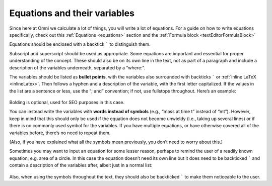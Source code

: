 .. _equationsAndVariables:

Equations and their variables
=============================

Since here at Omni we calculate a lot of things, you will write a lot of equations. For a guide on how to write equations specifically, check out this :ref:`Equations <equations>` section and the :ref:`Formula block <textEditorFormulaBlock>`

Equations should be enclosed with a backtick ````` to distinguish them. 

Subscript and superscript should be used as appropriate. Some equations are important and essential for proper understanding of the concept. These should also be on its own line in the text, not as part of a paragraph and include a description of the variables underneath, separated by a “where:”.

The variables should be listed as **bullet points**, with the variables also surrounded with backticks ````` or :ref:`inline LaTeX <inlineLatex>`. Then follows a hyphen and a description of the variable, with the first letter capitalized. If the values in the list are a sentence or less, use the “; and” convention; if not, use fullstops throughout. Here’s an example: 

.. _equations_example1:
.. figure:: equations_example1.jpg
   :scale: 80%
   :alt: An ideal equation
   :align: center

Bolding is optional, used for SEO purposes in this case.

You can instead write the variables with **words instead of symbols** (e.g., “mass at time t” instead of “mt”). However, keep in mind that this should only be used if the equation does not become unwieldy (i.e., taking up several lines) or if there is no commonly used symbol for the variables. If you have multiple equations, or have otherwise covered all of the variables before, there’s no need to repeat them.

(Also, if you have explained what all the symbols mean previously, you don’t need to worry about this.)

Sometimes you may want to input an equation for some lesser reason, perhaps to remind the user of a readily known equation, e.g. area of a circle. In this case the equation doesn’t need its own line but it does need to be backticked ````` and contain a description of the variables after, albeit just in a normal list:

.. _equations_example2:
.. figure:: equations_example2.jpg
   :alt: An equation in a paragraph
   :align: center

Also, when using the symbols throughout the text, they should also be backticked ````` to make them noticeable to the user.
